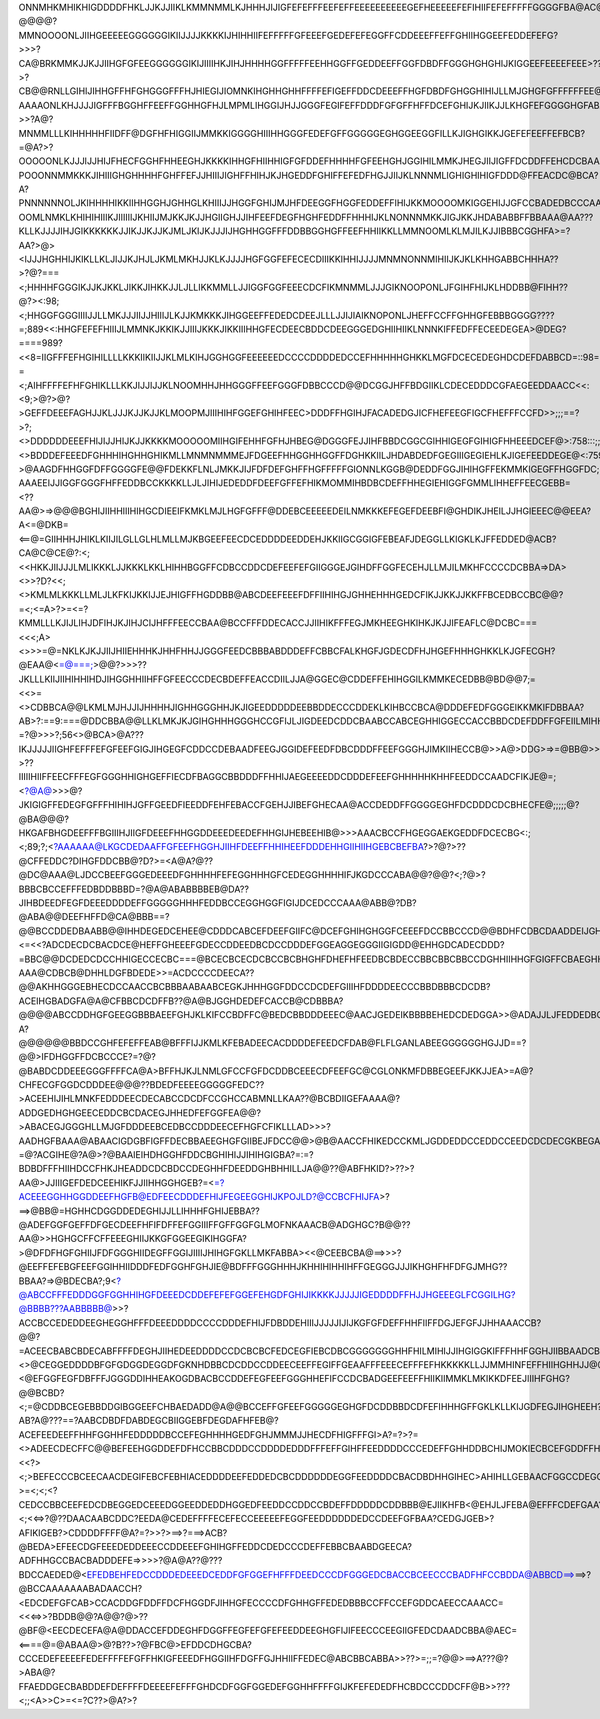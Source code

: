 ONNMHKMHIKHIGDDDDFHKLJJKJJIIKLKMMNMMLKJHHHJIJIGFEFEFFFEEFEFFEEEEEEEEEEGEFHEEEEEFEFIHIIFEFEFFFFFGGGGFBA@AC@@@MMMNPPPMKIHIGFDEEEFIJGHIIIKJJJJKLNNLKKJFHHJIIGFFEDEFEEEDDDGFDFFFFEEEEGFDEFEEDEFFEFHGHHFFFEFFEFEFGHH@???@@@@?MMNOOOONLJIIHGEEEEEGGGGGGIKIIJJJJKKKKIJHIHHIIFEFFFFFGFEEEFGEDEFEFEGGFFCDDEEEFFEFFGHIIHGGEEFEDDEFEFG?>>>?CA@BRKMMKJJKJJIIHGFGFEEGGGGGGIKIJIIIIHKJIHJHHHHGGFFFFFEEHHGGFFGEDDEEFFGGFDBDFFGGGHGHGHIJKIGGEEFEEEEFEEE>??>?CB@@RNLLGIHIJIHHGFFHFGHGGGFFFHJHIEGIJIOMNKIHGHHGHHFFFFEFIGEFFDDCDEEEFFHGFDBDFGHGGHIHIJLLMJGHGFGFFFFFFEE@AA??AAAAONLKHJJJJIGFFFBGGHFFEEFFGGHHGFHJLMPMLIHGGIJHJJGGGFEGIFEFFDDDFGFGFFHFFDCEFGHIJKJIIKJJLKHGFEFGGGGHGFABA?>>?A@?MNMMLLLKIHHHHHFIIDFF@DGFHFHIGGIIJMMKKIGGGGHIIIHHGGGFEDEFGFFGGGGGEGHGGEEGGFILLKJIGHGIKKJGEFEFEEFFEFBCB?=@A?>?OOOOONLKJJJIJJHIJFHECFGGHFHHEEGHJKKKKIHHGFHIIHHIGFGFDDEFHHHHFGFEEHGHJGGIHILMMKJHEGJIIJIGFFDCDDFFEHCDCBAAA@A?POOONNMMKKKJIHIIIGHGHHHHFGHFFEFJJHIIIJIGHFFHIHJKJHGEDDFGHIFFEFEDFHGJJIIJKLNNNMLIGHIGHIHIGFDDD@FFEACDC@BCA?A?PNNNNNNOLJKIHHHHIKKIIHHGGHJGHHGLKHIIIJJHGGFGHIJMJHFDEEGGFHGGFEDDEFFIHIJKKMOOOOMKIGGEHIJJGFCCBADEDBCCCAABA>A?OOMLNMKLKHIHIHIIIKJIIIIIIJKHIIJMJKKJKJJHGIIGHJJIHFEEFDEGFHGHFEDDFFHHHIJKLNONNNMKKJIGJKKJHDABABBFFBBAAA@AA???KLLKJJJJIHJGIKKKKKKJJIKJJKJJKJMLJKIJKJJJIJHGHHGGFFFDDBBGGHGFFEEFHHIIKKLLMMNOOMLKLMJILKJJIBBBCGGHFA>=?AA?>@><IJJJHGHHIJKIKLLKLJIJJKJHJLJKMLMKHJJKLKJJJJHGFGGFEFECECDIIIKKIHHIJJJJMNMNONNMIHIIJKJKLKHHGABBCHHHA??>?@?===<;HHHHFGGGIKJJKJKKLJIKKJIHKKJJLJLLIKKMMLLJJIGGFGGFEEECDCFIKMNMMLJJJGIKNOOPONLJFGIHFHIJKLHDDBB@FIHH??@?><:98;<;HHGGFGGGIIIIJJLLMKJJJIIJJHIIIJLKJJKMKKKJIHGGEEFFEDEDCDEEJLLLJJIJIAIKNOPONLJHEFFCCFFGHHGFEBBBGGGG????=;889<<:HHGFEFEFHIIIJLMMNKJKKIKJJIIIJKKKJIKKIIIHHGFECDEECBDDCDEEGGGEDGHIIHIIKLNNNKIFFEDFFECEEDEGEA>@DEG?====989?<<8=IIGFFFEFHGIHILLLLKKKIIKIIJJKLMLKIHJGGHGGFEEEEEEDCCCCDDDDEDCCEFHHHHHGHKKLMGFDCECEDEGHDCDEFDABBCD=::98=;=?=<;AIHFFFFEFHFGHIKLLLKKJIJJIJJKLNOOMHHJHHGGGFFEEFGGGFDBBCCCD@@DCGGJHFFBDGIIKLCDECEDDDCGFAEGEEDDAACC<<:<9;>@?>@?>GEFFDEEEFAGHJJKLJJJKJJKJJKLMOOPMJIIIHIHFGGEFGHIHFEEC>DDDFFHGIHJFACADEDGJICFHEFEEGFIGCFHEFFFCCFD>>;;;==?>?;<>DDDDDDEEEFHIJIJJHIJKJJKKKKMOOOOOMIIHGIFEHHFGFHJHBEG@DGGGFEJJIHFBBDCGGCGIHHIGEGFGIHIGFHHEEEDCEF@>:758:::;;<>BDDDEFEEEDFGHHHIHGHHGHIKMLLMNMNMMMEJFDGEEFHHGGHHGGFFDGHKKIILJHDABDEDFGEGIIIGEGIEHLKJIGEFEEDDEGE@<:7598:>?>@AAGDFHHGGFDFFGGGGFE@@FDEKKFLNLJMKKJIJFDFDEFGHFFHGFFFFFGIONNLKGGB@DEDDFGGJIHIHGFFEKMMKIGEGFFHGGFDC;;>>@>==>?AAAEEIJJIGGFGGGFHFFEDDBCCKKKKLLJLJIHIJEDEDDFDEEFGFFEFHIKMOMMIHBDBCDEFFHHEGIEHIGGFGMMLIHHEFFEECGEBB=<??AA@>=>@@@BGHIJIIHHIIIHIHGCDIEEIFKMKLMJLHGFGFFF@DDEBCEEEEEDEILNMKKKEFEGEFDEEBFI@GHDIKJHEILJJHGIEEEC@@EEA?A<=@DKB=<==@=GIIHHHJHIKLKIIJILGLLGLHLMLLMJKBGEEFEECDCEDDDDEEDDEHJKKIIGCGGIGFEBEAFJDEGGLLKIGKLKJFFEDDED@ACB?CA@C@CE@?:<;<<HKKJIIJJJLMLIKKKLJJKKKLKKLHIHHBGGFFCDBCCDDCDEFEEFEFGIIGGGEJGIHDFFGGFECEHJLLMJILMKHFCCCCDCBBA=>DA><>>?D?<<;<>KMLMLKKKLLMLJLKFKIJKKIJJEJHIGFFHGDDBB@ABCDEEFEEEFDFFIIHIHGJGHHEHHHGEDCFIKJJKKJJKKFFBCEDBCCBC@@?=<;<=A>?>=<=?KMMLLLKJIJLIHJDFIHJKJIHJCIJHFFFEECCBAA@BCCFFFDDECACCJJIIHIKFFFEGJMKHEEGHKIHKJKJJIFEAFLC@DCBC===<<<;A><>>>=@=NKLKJKJJIIJHIIEHHHKJHHFHHJJGGGFEEDCBBBABDDDEFFCBBCFALKHGFJGDECDFHJHGEFHHHGHKKLKJGFECGH?@EAA@<=@===;>@@?>>>??JKLLLKIIJIIHIHHIHDJIHGGHHIIHFFGFEECCCDECBDEFFEACCDIILJJA@GGEC@CDDEFFEHIHGGILKMMKECEDBB@BD@@7;=<<>=<>CDBBCA@@LKMLMJHJJIJHHHHJIGHHGGGHHJKJIGEEDDDDDEEBBDDECCCDDEKLKIHBCCBCA@DDDEFEDFGGGEIKKMKIFDBBAA?AB>?:==9:===@DDCBBA@@LLKLMKJKJGIHGHHHGGGHCCGFIJLJIGDEEDCDDCBAABCCABCEGHHIGGECCACCBBDCDEFDDFFGFEIILMIHHEBCC?=?@>>>?;56<>@BCA>@A???IKJJJJJIIGHFEFFFEFGFEEFGIGJIHGEGFCDDCCDEBAADFEEGJGGIDEFEEDFDBCDDDFFEEFGGGHJIMKIIHECCB@>>A@>DDG>=>=@BB@>>?>??IIIIIHIIFFEECFFFEGFGGGHHIGHGEFFIECDFBAGGCBBDDDFFHHIJAEGEEEEDDCDDDEFEEFGHHHHHKHHFEEDDCCAADCFIKJE@=;<?@A@>>>@?JKIGIGFFEDEGFGFFFHIHIHJGFFGEEDFIEEDDFEHFEBACCFGEHJJIBEFGHECAA@ACCDEDDFFGGGGEGHFDCDDDCDCBHECFE@;;;;;@?@BA@@@?HKGAFBHGDEEFFFBGIIIHJIIGFDEEEFHHGGDDEEEDEEDEFHHGIJHEBEEHIB@>>>AAACBCCFHGEGGAEKGEDDFDCECBG<:;<;89;?;<?AAAAAA@LKGCDEDAAFFGFEEFHGGHJIIHFDEEFFHHIHEEFDDDEHHGIIHIIHGEBCBEFBA?>?@?>??@CFFEDDC?DIHGFDDCBB@?D?>=<A@A?@??@DC@AAA@LJDCCBEEFGGGEDEEEDFGHHHHFEFEGGHHHGFCEDEGGHHHHIFJKGDCCCABA@@?@@?<;?@>?BBBCBCCEFFFEDBDDBBBD=?@A@ABABBBBEB@DA??JIHBDEEDFEGFDEEEDDDDEFFGGGGGHHHFEDDBCCEGGHGGFIGIJDCEDCCCAAA@ABB@?DB?@ABA@@DEEFHFFD@CA@BBB==?@@BCCDDEDBAABB@@IHHDEGEDCEHEE@CDDDCABCEFDEEFGIIFC@DCEFGHIHGHGGFCEEEFDCCBBCCCD@@BDHFCDBCDAADDEIJGHD<CECA?<=<<?ADCDECDCBACDCE@HEFFGHEEEFGDECCDDEEDBCDCCDDDEFGGEAGGEGGGIIGIGDD@EHHGDCADECDDD?=BBC@@DCDEDCDCCHHIGECCECBC===@BCECBCECDCBCCBCBHGHFDHEFHFEEDBCBDECCBBCBBCBBCCDGHHIIHHGFGIGFFCBAEGHHGFDFFCEFEAAC@?AAA@CDBCB@DHHLDGFBDEDE>>=ACDCCCCDEECA??@@AKHHGGGEBHECDCCAACCBCBBBAABAABCEGKJHHHGGFDDCCDCDEFGIIIHFDDDDEECCCBBDBBBCDCDB?ACEIHGBADGFA@A@CFBBCDCDFFB??@A@BJGGHDEDEFCACCB@CDBBBA?@@@@ABCCDDHGFGEEGGBBBAEEFGHJKLKIFCCBDFFC@BEDCBBDDDEEEC@AACJGEDEIKBBBBEHEDCDEDGGA>>@ADAJJLJFEDDEDBCC@BAA?A?@@@@@@BBDCCGHFEFEFFEAB@BFFFIJJKMLKFEBADEECACDDDDEFEEDCFDAB@FLFLGANLABEEGGGGGGHGJJD==?@@>IFDHGGFFDCBCCCE?=?@?@BABDCDDEEEGGGFFFFCA@A>BFFHJKJLNMLGFCCFGFDCDDBCEEECDFEEFGC@CGLONKMFDBBEGEEFJKKJJEA>=A@?CHFECGFGGDCDDDEE@@@??BDEDFEEEEGGGGGFEDC??>ACEEHIJIHLMNKFEDDDEECDECABCCDCDFCCGHCCABMNLLKAA??@BCBDIIGEFAAAA@?ADDGEDHGHGEECEDDCBCDACEGJHHEDFEFGGFEA@@?>ABACEGJGGGHLLMJGFDDDEEBCEDBCCDDDEECEFHGFCFIKLLLAD>>>?AADHGFBAAA@ABAACIGDGBFIGFFDECBBAEEGHGFGIIBEJFDCC@@>@B@AACCFHIKEDCCKMLJGDDEDDCCEDDCCEEDCDCDECGKBEGAJMKCBA?=@?ACGIHE@?A@>?@BAAIEIHDHGGHFDDCBGHIHIJJIHIHGIGBA?=:=?BDBDFFFHIIHDCCFHKJHEADDCDCBDCCDEGHHFDEEDDGHBHHILLJA@@??@ABFHKID?>??>?AA@>JJIIIGEFDEDCEEHIKFJJIIHHGGHGEB?=<=?ACEEEGGHHGGDDEEFHGFB@EDFEECDDDEFHIJFEGEEGGHIJKPOJLD?@CCBCFHIJFA>?==>@BB@=HGHHCDGGDDEDEGHIJJLLIHHHFGHIJEBBA??@ADEFGGFGEFFDFGECDEEFHFIFDFFEFGGIIIFFGFFGGFGLMOFNKAAACB@ADGHGC?B@@??AA@>>HGHGCFFCFFEEEGHIIJKKGFGGEEGIKIHGGFA?>@DFDFHGFGHIIJFDFGGGHIIDEGFFGGIJIIIIJHIHGFGKLLMKFABBA><<@CEEBCBA@==>>>?@EEFFEFEBGFEEFGGIHHIIDDDFEDFGGHFGHJIE@BDFFFGGGHHHJKHHIHIHHIHFFGEGGGJJJIKHGHFHFDFGJMHG??BBAA?=>@BDECBA?;9<?@ABCCFFFEDDDGGFGGHHIHGFDEEEDCDDEFEFEFGGEFEHGDFGHIJIKKKKJJJJJIGEDDDDFFHJJHGEEEGLFCGGILHG?@BBBB???AABBBBB@>>?ACCBCCEDEDDEEGHEGGHFFFDEEEDDDDCCCCDDDEFHIJFDBDDEHIIIJJJJJIJIJKGFGFDEFFHHFIIFFDGJEFGFJJHHAAACCB?@@?=ACEECBABCBDECABFFFFDEGHJIIHEDEEDDDDCCDCBCBCFEDCEGFIEBCDBCGGGGGGGHHFHILMIHIJJIHGIGGKIFFFHHFGGHJIIBBAADCB@?<>@CEGGEDDDDBFGFGDGGDEGGDFGKNHDBBCDCDDCCDDEECEEFFEGIFFGEAAFFFEEECEFFFEFHKKKKKLLJJMMHINFEFFHIIHGHHJJ@@@BDCCA=;<@EFGGFEGFDBFFFJGGGDDIHHEAKOGDBACBCCDDEFEGFEEFGGGHHEFIFCCDCBADGEEFEEFFHIIKIIMMKLMKIKKDFEEJIIIHFGHG?@@BCBD?<;=@CDDBCEGEBBDDGIBGGEEFCHBAEDADD@A@@BCCEFFGFEEFGGGGGEGHGFDCDDBBDCDFEFIHHHGFFGKLKLLKIJGDFEGJIHGHEEH?AB?A@???==?AABCDBDFDABDEGCBIIGGEBFDEGDAFHFEB@?ACEFEEDEEFFHHFGGHHFEDDDDDBCCEFEGHHHHGEDFGHJMMMJJHECDFHIGFFFGI>A?=?>?=<>ADEECDECFFC@@BEFEEHGGDDEFDFHCCBBCDDDCCDDDDEDDDFFFEFFGIHFFEEDDDDCCCEDEFFGHHDDBCHIJMOKIECBCEFGDDFFHH>@=<<?><;>BEFECCCBCEECAACDEGIFEBCFEBHIACEDDDDEEFEDDEDCBCDDDDDDEGGFEEDDDDCBACDBDHHGIHEC>AHIHLLGEBAACFGGCCDEGG@?>=<;<;<?CEDCCBBCEEFEDCDBEGGEDCEEEDGGEEDDEDDHGGEDFEEDDCCDDCCBDEFFDDDDDCDDBBB@EJIIKHFB<@EHJLJFEBA@EFFFCDEFGAA???<;<<=>?@??DAACAABCDDC?EEDA@CEDEFFFFECEFECCEEEEEFEGGFEEDDDDDDEDCCDEEFGFBAA?CEDGJGEB>?AFIKIGEB?>CDDDDFFFF@A?=?>>?>==>?===>ACB?@BEDA>EFEECDGFEEEDEDDEEECCDDEEEFGHIHGFFEDDCDEDCCCDEFFEBBCBAABDGEECA?ADFHHGCCBACBADDDEFE=>>>>?@A@A??@???BDCCAEDED@<EFEDBEHFEDCCDDDEDEEEDCEDDFGFGGEFHFFFDEEDCCCDFGGGEDCBACCBCEECCCBADFHFCCBDDA@ABBCD==>==>?@BCCAAAAAAABADAACCH?<EDCDEFGFCAB>CCACDDGFDDFFDCFHGGDFJIHHGFECCCCDFGHHGFFEDEDBBBCCFFCCEFGDDCAEECCAAACC=<<<=>>?BDDB@@?A@@?@>??@BF@<EECDECEFA@A@DDACCEFDDEGHFDGGFFEGFEFGFEFEEDDEEGHGFIJIFEECCCEEGIIGFEDCDAADCBBA@AEC=<====@=@ABAA@>@?B??>?@FBC@>EFDDCDHGCBA?CCCEDEFEEEEFEDEFFFFEFGFFHKIGFEEEDFHGGIIHFDGFFGJHHIIFFEDEC@ABCBBCABBA>>??>=;;=?@@>==>A???@?>ABA@?FFAEDDGECBABDDEFDEFFFFDEEEEFEFFFGHDCDFGGFGGEDEFGGHHFFFFGIJKFEFEDEDFHCBDCCCDDCFF@B>>???<;;<A>>C>=<=?C??>@A?>?